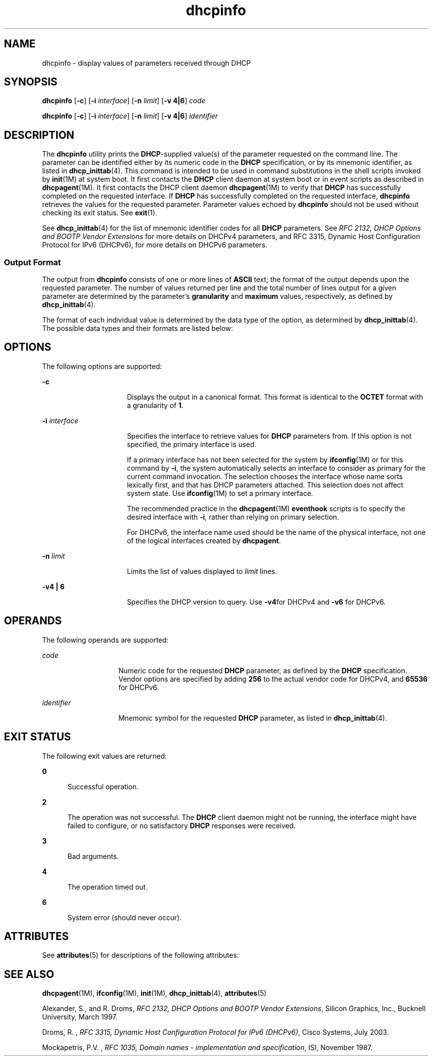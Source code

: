 '\" te
.\" Copyright (c) 1992-1996 Competitive Automation, Inc.
.\" Copyright (c) 2009, Sun Microsystems, Inc. All Rights Reserved.
.\" CDDL HEADER START
.\"
.\" The contents of this file are subject to the terms of the
.\" Common Development and Distribution License (the "License").
.\" You may not use this file except in compliance with the License.
.\"
.\" You can obtain a copy of the license at usr/src/OPENSOLARIS.LICENSE
.\" or http://www.opensolaris.org/os/licensing.
.\" See the License for the specific language governing permissions
.\" and limitations under the License.
.\"
.\" When distributing Covered Code, include this CDDL HEADER in each
.\" file and include the License file at usr/src/OPENSOLARIS.LICENSE.
.\" If applicable, add the following below this CDDL HEADER, with the
.\" fields enclosed by brackets "[]" replaced with your own identifying
.\" information: Portions Copyright [yyyy] [name of copyright owner]
.\"
.\" CDDL HEADER END
.TH dhcpinfo 1 "15 May 2009" "SunOS 5.11" "User Commands"
.SH NAME
dhcpinfo \- display values of parameters received through DHCP
.SH SYNOPSIS
.LP
.nf
\fBdhcpinfo\fR [\fB-c\fR] [\fB-i\fR \fIinterface\fR] [\fB-n\fR \fIlimit\fR] [\fB-v 4|6\fR] \fIcode\fR
.fi

.LP
.nf
\fBdhcpinfo\fR [\fB-c\fR] [\fB-i\fR \fIinterface\fR] [\fB-n\fR \fIlimit\fR] [\fB-v 4|6\fR] \fIidentifier\fR
.fi

.SH DESCRIPTION
.sp
.LP
The \fBdhcpinfo\fR utility prints the \fBDHCP\fR-supplied value(s) of the
parameter requested on the command line. The parameter can be identified
either by its numeric code in the
.B DHCP
specification, or by its
mnemonic identifier, as listed in
.BR dhcp_inittab (4).
This command is
intended to be used in command substitutions in the shell scripts invoked by
.BR init (1M)
at system boot. It first contacts the
.B DHCP
client
daemon at system boot or in event scripts as described in
.BR dhcpagent (1M).
It first contacts the DHCP client daemon
.BR dhcpagent (1M)
to verify that
.B DHCP
has successfully completed on
the requested interface. If
.B DHCP
has successfully completed on the
requested interface, \fBdhcpinfo\fR retrieves the values for the requested
parameter. Parameter values echoed by \fBdhcpinfo\fR should not be used
without checking its exit status. See
.BR exit (1).
.sp
.LP
See
.BR dhcp_inittab (4)
for the list of mnemonic identifier codes for all
\fBDHCP\fR parameters. See \fIRFC 2132, DHCP Options and BOOTP Vendor
Extensions\fR for more details on DHCPv4 parameters, and RFC 3315, Dynamic
Host Configuration Protocol for IPv6 (DHCPv6), for more details on DHCPv6
parameters.
.SS "Output Format"
.sp
.LP
The output from \fBdhcpinfo\fR consists of one or more lines of \fBASCII\fR
text; the format of the output depends upon the requested parameter. The
number of values returned per line and the total number of lines output for
a given parameter are determined by the parameter's
.B granularity
and
\fBmaximum\fR values, respectively, as defined by
.BR dhcp_inittab (4).
.sp
.LP
The format of each individual value is determined by the data type of the
option, as determined by
.BR dhcp_inittab (4).
The possible data types and
their formats are listed below:
.sp

.sp
.TS
tab();
cw(1.4i) cw(2.1i) cw(2i)
lw(1.4i) lw(2.1i) lw(2i)
.
Data TypeFormat\fBdhcp_inittab\fR(4) type
Unsigned NumberOne or more decimal digitsT{
\fBUNUMBER8\fR, \fBUNUMBER16\fR, \fBUNUMBER32\fR, \fBUNUMBER64\fR
T}
Signed NumberT{
One or more decimal digits, optionally preceded by a minus sign
T}T{
\fBSNUMBER8\fR, \fBSNUMBER16\fR, \fBSNUMBER32\fR, \fBSNUMBER64\fR
T}
\fBIP\fR AddressDotted-decimal notation\fBIP\fR
IPv6 AddressColon-separated notation\fBIPv6\fR
OctetT{
The string \fB0x\fR followed by a two-digit hexadecimal value
T}\fBOCTET\fR
StringZero or more \fBASCII\fR characters\fBASCII\fR
DUIDDHCP Unique Identifier text\fBDUID\fR
Domain NameT{
Standard dot-separated domain name, RFC 1035 format
T}\fBDOMAIN\fR
.TE

.SH OPTIONS
.sp
.LP
The following options are supported:
.sp
.ne 2
.mk
.na
.B -c
.ad
.RS 16n
.rt
Displays the output in a canonical format. This format is identical to the
\fBOCTET\fR format with a granularity of
.BR 1 .
.RE

.sp
.ne 2
.mk
.na
\fB-i\fR \fIinterface\fR
.ad
.RS 16n
.rt
Specifies the interface to retrieve values for
.B DHCP
parameters from.
If this option is not specified, the primary interface is used.
.sp
If a primary interface has not been selected for the system by
\fBifconfig\fR(1M) or for this command by
.BR -i ,
the system automatically
selects an interface to consider as primary for the current command
invocation. The selection chooses the interface whose name sorts lexically
first, and that has DHCP parameters attached.  This selection does not
affect system state. Use \fBifconfig\fR(1M) to set a primary interface.
.sp
The recommended practice in the
.BR dhcpagent (1M)
.B eventhook
scripts
is to specify the desired interface with
.BR -i ,
rather than relying on
primary selection.
.sp
For DHCPv6, the interface name used should be the name of the physical
interface, not one of the logical interfaces created by
.BR dhcpagent .
.RE

.sp
.ne 2
.mk
.na
\fB-n\fR \fIlimit\fR
.ad
.RS 16n
.rt
Limits the list of values displayed to
.I limit
lines.
.RE

.sp
.ne 2
.mk
.na
.B -v4 | 6
.ad
.RS 16n
.rt
Specifies the DHCP version to query. Use \fB-v4\fRfor DHCPv4 and \fB-v6\fR
for DHCPv6.
.RE

.SH OPERANDS
.sp
.LP
The following operands are supported:
.sp
.ne 2
.mk
.na
.I code
.ad
.RS 14n
.rt
Numeric code for the requested
.B DHCP
parameter, as defined by the
\fBDHCP\fR specification. Vendor options are specified by adding \fB256\fR
to the actual vendor code for DHCPv4, and
.B 65536
for DHCPv6.
.RE

.sp
.ne 2
.mk
.na
\fIidentifier\fR
.ad
.RS 14n
.rt
Mnemonic symbol for the requested
.B DHCP
parameter, as listed in
.BR dhcp_inittab (4).
.RE

.SH EXIT STATUS
.sp
.LP
The following exit values are returned:
.sp
.ne 2
.mk
.na
.B 0
.ad
.RS 5n
.rt
Successful operation.
.RE

.sp
.ne 2
.mk
.na
.B 2
.ad
.RS 5n
.rt
The operation was not successful. The
.B DHCP
client daemon might not be
running, the interface might have failed to configure, or no satisfactory
\fBDHCP\fR responses were received.
.RE

.sp
.ne 2
.mk
.na
.B 3
.ad
.RS 5n
.rt
Bad arguments.
.RE

.sp
.ne 2
.mk
.na
.B 4
.ad
.RS 5n
.rt
The operation timed out.
.RE

.sp
.ne 2
.mk
.na
.B 6
.ad
.RS 5n
.rt
System error (should never occur).
.RE

.SH ATTRIBUTES
.sp
.LP
See
.BR attributes (5)
for descriptions of the following attributes:
.sp

.sp
.TS
tab() box;
cw(2.75i) |cw(2.75i)
lw(2.75i) |lw(2.75i)
.
ATTRIBUTE TYPEATTRIBUTE VALUE
_
AvailabilitySUNWcsr
_
Interface StabilityCommitted
.TE

.SH SEE ALSO
.sp
.LP
.BR dhcpagent (1M),
.BR ifconfig (1M),
.BR init (1M),
.BR dhcp_inittab (4),
.BR attributes (5)
.sp
.LP
Alexander, S., and R. Droms, \fIRFC 2132, DHCP Options and BOOTP Vendor
Extensions\fR, Silicon Graphics, Inc., Bucknell University, March 1997.
.sp
.LP
Droms, R. , \fIRFC 3315, Dynamic Host Configuration Protocol for IPv6
(DHCPv6)\fR, Cisco Systems, July 2003.
.sp
.LP
Mockapetris, P.V. , \fIRFC 1035, Domain names - implementation and
specification\fR, ISI, November 1987.
